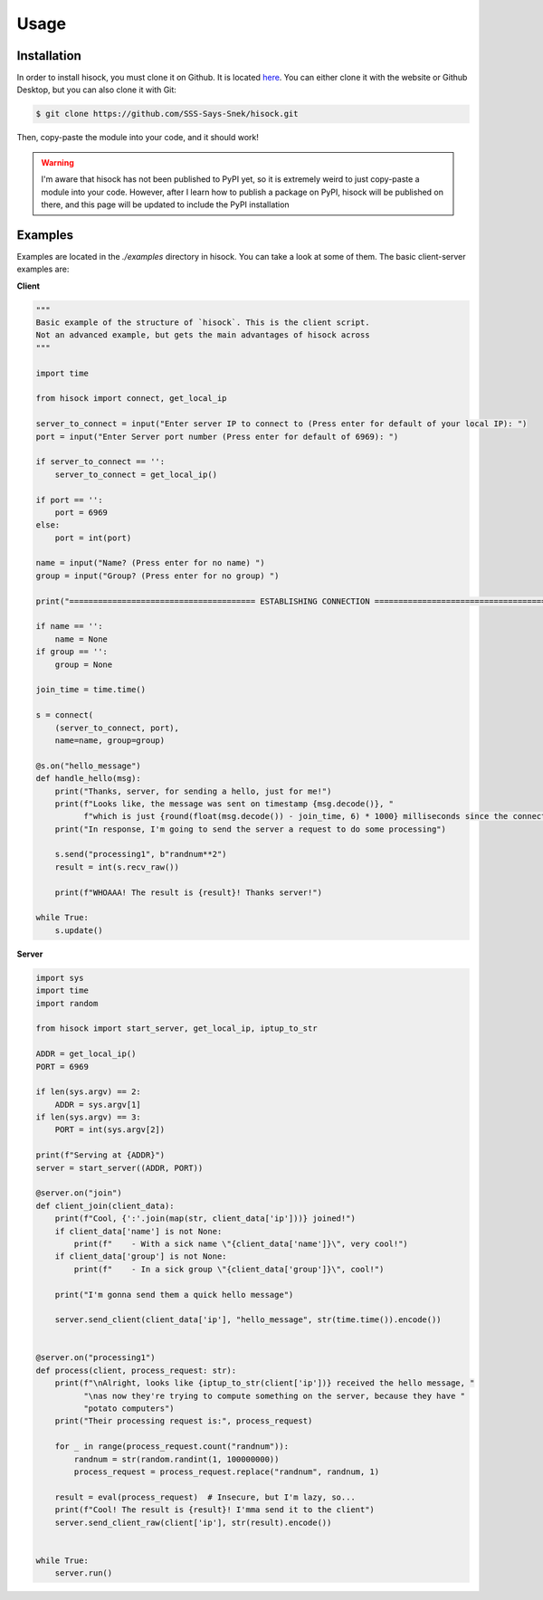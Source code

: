 Usage
=====

Installation
------------

In order to install hisock, you must clone it on Github. It is located
`here <https://github.com/SSS-Says-Snek/hisock/>`_. You can either clone it with the website
or Github Desktop, but you can also clone it with Git:

.. code-block:: console

    $ git clone https://github.com/SSS-Says-Snek/hisock.git

Then, copy-paste the module into your code, and it should work!

.. warning::
    I'm aware that hisock has not been published to PyPI yet, so it is extremely
    weird to just copy-paste a module into your code. However, after I learn how to
    publish a package on PyPI, hisock will be published on there, and this page
    will be updated to include the PyPI installation

Examples
--------

Examples are located in the `./examples` directory in hisock.
You can take a look at some of them. The basic client-server examples are:

**Client**

.. code-block:: python

    """
    Basic example of the structure of `hisock`. This is the client script.
    Not an advanced example, but gets the main advantages of hisock across
    """

    import time

    from hisock import connect, get_local_ip

    server_to_connect = input("Enter server IP to connect to (Press enter for default of your local IP): ")
    port = input("Enter Server port number (Press enter for default of 6969): ")

    if server_to_connect == '':
        server_to_connect = get_local_ip()

    if port == '':
        port = 6969
    else:
        port = int(port)

    name = input("Name? (Press enter for no name) ")
    group = input("Group? (Press enter for no group) ")

    print("======================================= ESTABLISHING CONNECTION =======================================")

    if name == '':
        name = None
    if group == '':
        group = None

    join_time = time.time()

    s = connect(
        (server_to_connect, port),
        name=name, group=group)

    @s.on("hello_message")
    def handle_hello(msg):
        print("Thanks, server, for sending a hello, just for me!")
        print(f"Looks like, the message was sent on timestamp {msg.decode()}, "
              f"which is just {round(float(msg.decode()) - join_time, 6) * 1000} milliseconds since the connection!")
        print("In response, I'm going to send the server a request to do some processing")

        s.send("processing1", b"randnum**2")
        result = int(s.recv_raw())

        print(f"WHOAAA! The result is {result}! Thanks server!")

    while True:
        s.update()

**Server**

.. code-block:: python

    import sys
    import time
    import random

    from hisock import start_server, get_local_ip, iptup_to_str

    ADDR = get_local_ip()
    PORT = 6969

    if len(sys.argv) == 2:
        ADDR = sys.argv[1]
    if len(sys.argv) == 3:
        PORT = int(sys.argv[2])

    print(f"Serving at {ADDR}")
    server = start_server((ADDR, PORT))

    @server.on("join")
    def client_join(client_data):
        print(f"Cool, {':'.join(map(str, client_data['ip']))} joined!")
        if client_data['name'] is not None:
            print(f"    - With a sick name \"{client_data['name']}\", very cool!")
        if client_data['group'] is not None:
            print(f"    - In a sick group \"{client_data['group']}\", cool!")

        print("I'm gonna send them a quick hello message")

        server.send_client(client_data['ip'], "hello_message", str(time.time()).encode())


    @server.on("processing1")
    def process(client, process_request: str):
        print(f"\nAlright, looks like {iptup_to_str(client['ip'])} received the hello message, "
              "\nas now they're trying to compute something on the server, because they have "
              "potato computers")
        print("Their processing request is:", process_request)

        for _ in range(process_request.count("randnum")):
            randnum = str(random.randint(1, 100000000))
            process_request = process_request.replace("randnum", randnum, 1)

        result = eval(process_request)  # Insecure, but I'm lazy, so...
        print(f"Cool! The result is {result}! I'mma send it to the client")
        server.send_client_raw(client['ip'], str(result).encode())


    while True:
        server.run()

